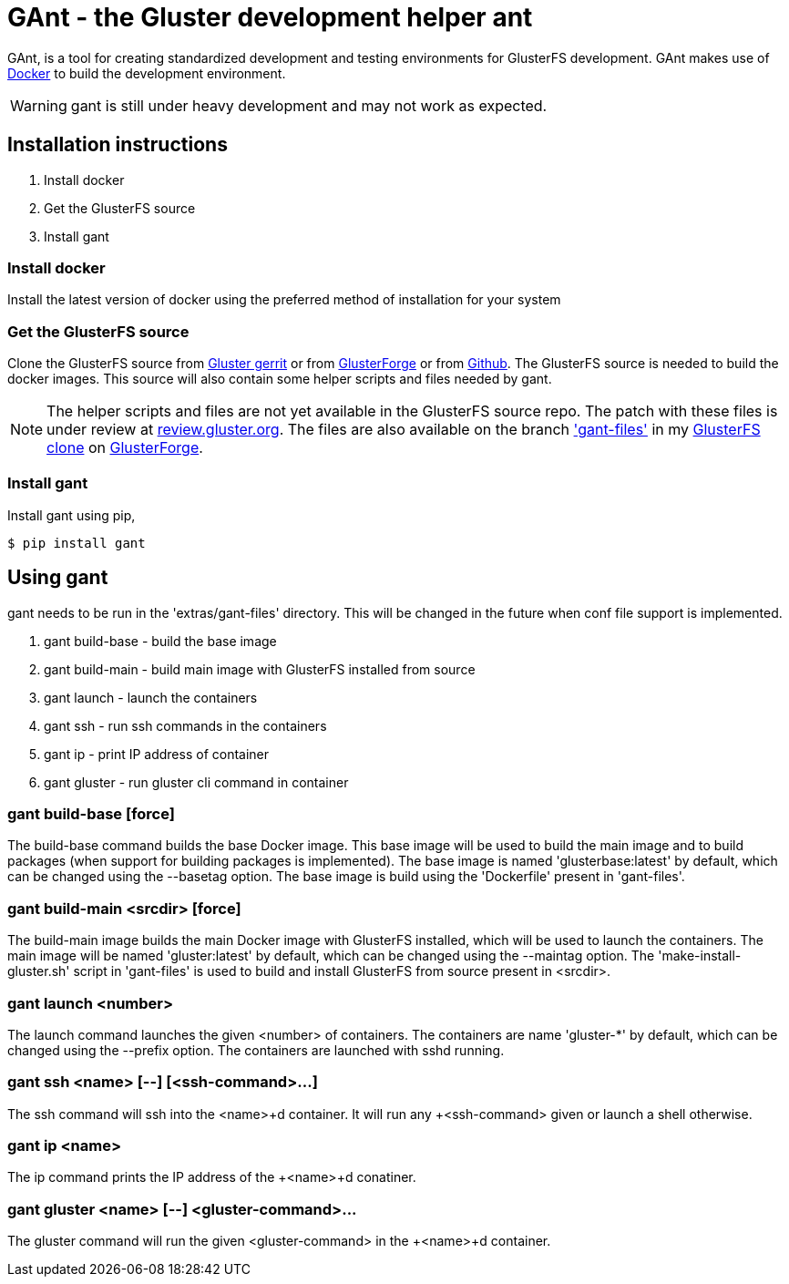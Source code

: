 = *GAnt* - the Gluster development helper ant

GAnt, is a tool for creating standardized development and testing environments for GlusterFS development. GAnt makes use of https://www.docker.io[Docker] to build the development environment.

WARNING: +gant+ is still under heavy development and may not work as expected.

== Installation instructions
. Install +docker+
. Get the GlusterFS source
. Install +gant+

=== Install docker
Install the latest version of docker using the preferred method of installation for your system

=== Get the GlusterFS source
Clone the GlusterFS source from http://review.gluster.org[Gluster gerrit] or from https://forge.gluster.org/glusterfs-core/glusterfs[GlusterForge] or from https://github.com/gluster/glusterfs[Github].
The GlusterFS source is needed to build the docker images. This source will also contain some helper scripts and files needed by +gant+.

[NOTE]
The helper scripts and files are not yet available in the GlusterFS source repo.
The patch with these files is under review at http://review.gluster.org/7442[review.gluster.org].
The files are also available on the branch https://forge.gluster.org/~kshlm/glusterfs-core/kshlms-glusterfs/trees/gant-files/extras/gant-files['gant-files'] in my https://forge.gluster.org/~kshlm/glusterfs-core/kshlms-glusterfs[GlusterFS clone] on https://forge.gluster.org[GlusterForge].

=== Install +gant+
Install +gant+ using +pip+,

 $ pip install gant

== Using +gant+

+gant+ needs to be run in the 'extras/gant-files' directory. This will be changed in the future when conf file support is implemented.

. +gant build-base+ - build the base image
. +gant build-main+ - build main image with GlusterFS installed from source
. +gant launch+ - launch the containers
. +gant ssh+ - run ssh commands in the containers
. +gant ip+ - print IP address of container
. +gant gluster+ - run gluster cli command in container

=== +gant build-base [force]+
The +build-base+ command builds the base Docker image. This base image will be used to build the main image and to build packages (when support for building packages is implemented). The base image is named 'glusterbase:latest' by default, which can be changed using the +--basetag+ option. The base image is build using the 'Dockerfile' present in 'gant-files'.

=== +gant build-main <srcdir> [force]+
The +build-main+ image builds the main Docker image with GlusterFS installed, which will be used to launch the containers. The main image will be named 'gluster:latest' by default, which can be changed using the +--maintag+ option. The 'make-install-gluster.sh' script in  'gant-files' is used to build and install GlusterFS from source present in +<srcdir>+.

=== +gant launch <number>+
The +launch+ command launches the given +<number>+ of containers. The containers are name 'gluster-*' by default, which can be changed using the +--prefix+ option. The containers are launched with +sshd+ running.

=== +gant ssh <name> [--] [<ssh-command>...]+
The +ssh+ command will ssh into the +<name>+d container. It will run any +<ssh-command>+ given or launch a shell otherwise.

=== +gant ip <name>+
The +ip+ command prints the IP address of the +<name>+d conatiner.

=== +gant gluster <name> [--] <gluster-command>...+
The +gluster+ command will run the given +<gluster-command>+ in the +<name>+d container.
